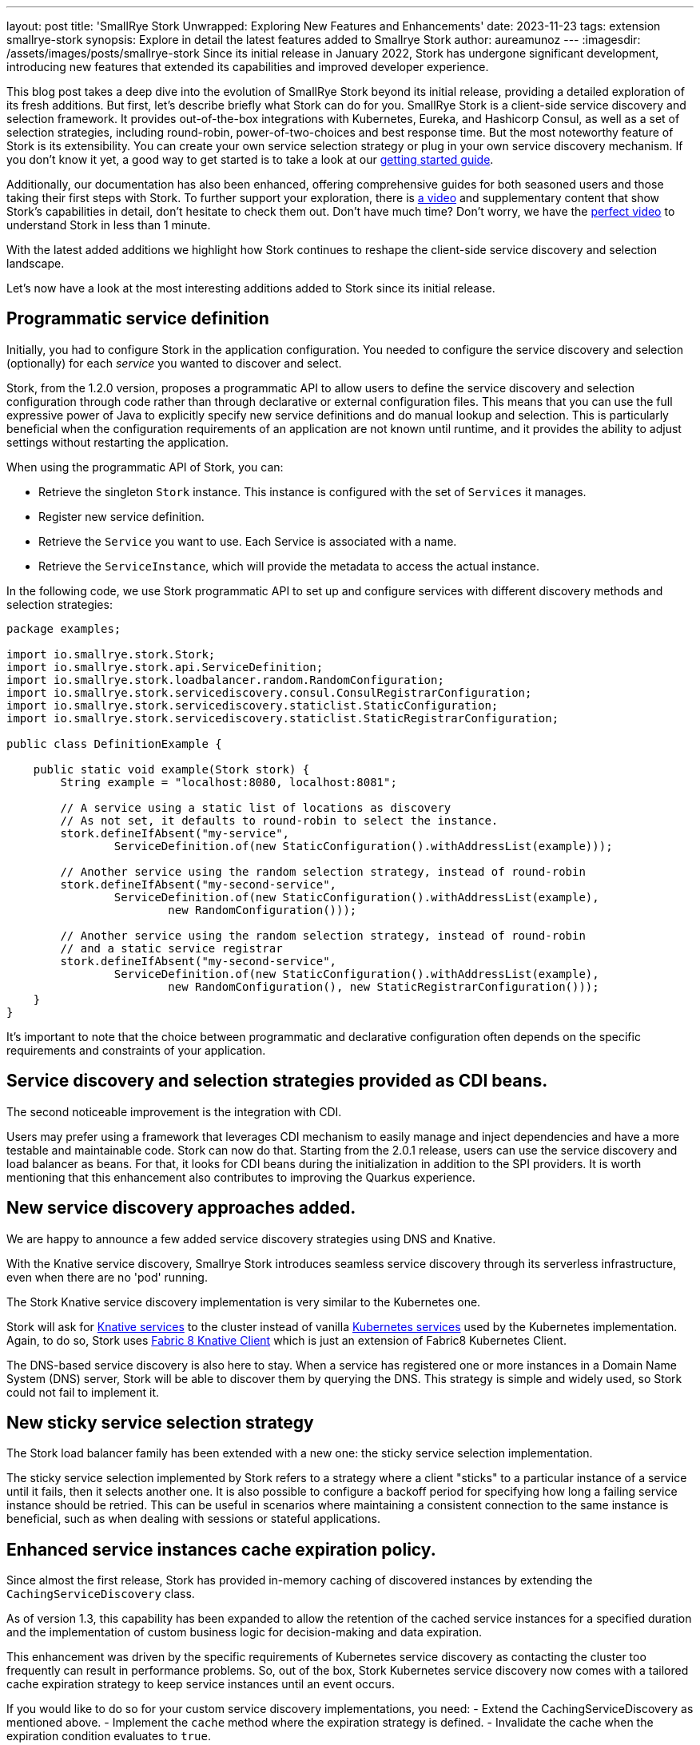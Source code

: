 ---
layout: post
title: 'SmallRye Stork Unwrapped: Exploring New Features and Enhancements'
date: 2023-11-23
tags: extension smallrye-stork
synopsis: Explore in detail the latest features added to Smallrye Stork
author: aureamunoz
---
:imagesdir: /assets/images/posts/smallrye-stork
Since its initial release in January 2022, Stork has undergone significant development, introducing new features that extended its capabilities and improved developer experience.

This blog post takes a deep dive into the evolution of SmallRye Stork beyond its initial release, providing a detailed exploration of its fresh additions.
But first, let's describe briefly what Stork can do for you.
SmallRye Stork is a client-side service discovery and selection framework.
It provides out-of-the-box integrations with Kubernetes, Eureka, and Hashicorp Consul, as well as a set of selection strategies, including round-robin, power-of-two-choices and best response time.
But the most noteworthy feature of Stork is its extensibility. You can create your own service selection strategy or plug in your own service discovery mechanism.
If you don't know it yet, a good way to get started is to take a look at our https://quarkus.io/guides/stork[getting started guide].

Additionally, our documentation has also been enhanced, offering comprehensive guides for both seasoned users and those taking their first steps with Stork.
To further support your exploration, there is https://www.youtube.com/watch?v=fCNwxPDGt7Q[a video] and supplementary content that show Stork's capabilities in detail, don’t hesitate to check them out.
Don't have much time? Don't worry, we have the https://www.youtube.com/shorts/F4Gd1I1zfjs[perfect video] to understand Stork in less than 1 minute.

With the latest added additions we highlight how Stork
continues to reshape the client-side service discovery and selection landscape.

Let's now have a look at the most interesting additions added to Stork since its initial release.

== Programmatic service definition

Initially, you had to configure Stork in the application configuration. You needed to configure the service discovery and selection (optionally) for each _service_ you wanted to discover and select. 

Stork, from the 1.2.0 version, proposes a programmatic API to allow users to define the service discovery and selection configuration through code rather
than through declarative or external configuration files. This means that you can use the full expressive power of Java to explicitly specify new service
definitions and do manual lookup and selection. This is particularly beneficial when the configuration requirements of an application are not known until runtime,
and it provides the ability to adjust settings without restarting the application.

When using the programmatic API of Stork, you can:

* Retrieve the singleton `Stork` instance. This instance is configured with the set of `Services` it manages.
* Register new service definition.
* Retrieve the `Service` you want to use. Each Service is associated with a name.
* Retrieve the `ServiceInstance`, which will provide the metadata to access the actual instance.

In the following code, we use Stork programmatic API to set up and configure services with different discovery methods and selection strategies:

[source,java]
----
package examples;

import io.smallrye.stork.Stork;
import io.smallrye.stork.api.ServiceDefinition;
import io.smallrye.stork.loadbalancer.random.RandomConfiguration;
import io.smallrye.stork.servicediscovery.consul.ConsulRegistrarConfiguration;
import io.smallrye.stork.servicediscovery.staticlist.StaticConfiguration;
import io.smallrye.stork.servicediscovery.staticlist.StaticRegistrarConfiguration;

public class DefinitionExample {

    public static void example(Stork stork) {
        String example = "localhost:8080, localhost:8081";

        // A service using a static list of locations as discovery
        // As not set, it defaults to round-robin to select the instance.
        stork.defineIfAbsent("my-service",
                ServiceDefinition.of(new StaticConfiguration().withAddressList(example)));

        // Another service using the random selection strategy, instead of round-robin
        stork.defineIfAbsent("my-second-service",
                ServiceDefinition.of(new StaticConfiguration().withAddressList(example),
                        new RandomConfiguration()));

        // Another service using the random selection strategy, instead of round-robin
        // and a static service registrar
        stork.defineIfAbsent("my-second-service",
                ServiceDefinition.of(new StaticConfiguration().withAddressList(example),
                        new RandomConfiguration(), new StaticRegistrarConfiguration()));
    }
}
----

It’s important to note that the choice between programmatic and declarative configuration often depends on the specific requirements and constraints of
your application.


== Service discovery and selection strategies provided as CDI beans.

The second noticeable improvement is the integration with CDI. 

Users may prefer using a framework that leverages CDI mechanism to easily manage and inject dependencies and have a more testable and maintainable code.
Stork can now do that. Starting from the 2.0.1 release, users can use the service discovery and load balancer as beans.
For that, it looks for CDI beans during the initialization in addition to the SPI providers.
It is worth mentioning that this enhancement also contributes to improving the Quarkus experience.


== New service discovery approaches added.

We are happy to announce a few added service discovery strategies using DNS and Knative.

With the Knative service discovery, Smallrye Stork introduces seamless service discovery through its serverless infrastructure, even when there are no 'pod' running.

The Stork Knative service discovery implementation is very similar to the Kubernetes one.

Stork will ask for https://knative.dev/docs/serving/reference/serving-api/#serving.knative.dev/v1.Service[Knative services] to the cluster instead of vanilla https://kubernetes.io/docs/concepts/services-networking/service/#service-resource[Kubernetes services] used by the Kubernetes implementation.
Again, to do so, Stork uses https://github.com/fabric8io/kubernetes-client/blob/master/extensions/knative/client/src/main/java/io/fabric8/knative/client/KnativeClient.java[Fabric 8 Knative Client] which is just an extension of Fabric8 Kubernetes Client.

The DNS-based service discovery is also here to stay. When a service has registered one or more instances in a Domain Name System (DNS) server,
Stork will be able to discover them by querying the DNS. This strategy is simple and widely used, so Stork could not fail to implement it.


== New sticky service selection strategy

The Stork load balancer family has been extended with a new one: the sticky service selection implementation.

The sticky service selection implemented by Stork refers to a strategy where a client "sticks" to a particular instance of a service until it fails,
then it selects another one. It is also possible to configure a backoff period for specifying how long a failing service instance should be retried.
This can be useful in scenarios where maintaining a consistent connection to the same instance is beneficial, such as when dealing with sessions or
stateful applications.


== Enhanced service instances cache expiration policy.

Since almost the first release, Stork has provided in-memory caching of discovered instances by extending the `CachingServiceDiscovery` class.

As of version 1.3, this capability has been expanded to allow the retention of the cached service instances for a specified duration and the implementation of custom business logic for decision-making and data expiration.

This enhancement was driven by the specific requirements of Kubernetes service discovery as contacting the cluster too frequently can result in performance
problems. So, out of the box, Stork Kubernetes service discovery now comes with a tailored cache expiration strategy to keep service instances until an event occurs.

If you would like to do so for your custom service discovery implementations, you need:
- Extend the CachingServiceDiscovery as mentioned above.
- Implement the `cache` method where the expiration strategy is defined.
- Invalidate the cache when the expiration condition evaluates to `true`.

Look at the example bellow:

[source,java]
----
package examples;

import io.smallrye.mutiny.Uni;
import io.smallrye.stork.api.ServiceInstance;
import io.smallrye.stork.impl.CachingServiceDiscovery;
import io.smallrye.stork.impl.DefaultServiceInstance;
import io.smallrye.stork.utils.ServiceInstanceIds;

import java.util.Collections;
import java.util.List;
import java.util.concurrent.atomic.AtomicBoolean;

public class CustomExpirationCachedAcmeServiceDiscovery extends CachingServiceDiscovery {

    private final String host;
    private final int port;

    private AtomicBoolean invalidated = new AtomicBoolean();

    public CustomExpirationCachedAcmeServiceDiscovery(CachedAcmeConfiguration configuration) {
        super(configuration.getRefreshPeriod()); // (1)
        this.host = configuration.getHost();
        this.port = Integer.parseInt(configuration.getPort());
    }

    @Override
    public Uni<List<ServiceInstance>> fetchNewServiceInstances(List<ServiceInstance> previousInstances) {
        // Retrieve services...
        DefaultServiceInstance instance =
                new DefaultServiceInstance(ServiceInstanceIds.next(), host, port, false);
        return Uni.createFrom().item(() -> Collections.singletonList(instance));
    }

    @Override
    public Uni<List<ServiceInstance>> cache(Uni<List<ServiceInstance>> uni) {
        return uni.memoize().until(() -> invalidated.get());
    }

    //command-based cache invalidation: user triggers the action to invalidate the cache.
    public void invalidate() {
        invalidated.set(true);
    }

}
----

You can check the https://github.com/smallrye/smallrye-stork/blob/main/service-discovery/kubernetes/src/main/java/io/smallrye/stork/servicediscovery/kubernetes/KubernetesServiceDiscovery.java[Kubernetes Service Discovery code] for further details about an event-based invalidation example.


== Observability

Observability refers to the ability to understand and gain insights into the internal workings and behaviors of a system through the analysis of its external outputs or observations. Stork observability support has been integrated in Quarkus 3.6.0 release (release planned for next week). This addition brings automated observability to the forefront of service discovery and selection providing a window into how Stork behaves in real-time. Now you can effortlessly monitor metrics such as service discovery and selection durations and error rates.

If you're leveraging Stork within your Quarkus application, now, you can easily check and analyze metrics such as service discovery and selection
response times and errors directly in Prometheus. Check the https://quarkus.io/version/main/guides/stork-reference#configure-stork-observability[Stork reference guide] for details.

In conclusion, all these advancements in Stork signify our commitment to enhancing your experience with service discovery and selection.

Stay tuned for more updates. Your feedback is invaluable to us so share it and contribute to making Stork even better.
